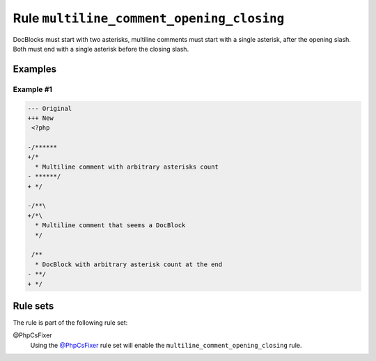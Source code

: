 ==========================================
Rule ``multiline_comment_opening_closing``
==========================================

DocBlocks must start with two asterisks, multiline comments must start with a
single asterisk, after the opening slash. Both must end with a single asterisk
before the closing slash.

Examples
--------

Example #1
~~~~~~~~~~

.. code-block:: diff

   --- Original
   +++ New
    <?php

   -/******
   +/*
     * Multiline comment with arbitrary asterisks count
   - ******/
   + */

   -/**\
   +/*\
     * Multiline comment that seems a DocBlock
     */

    /**
     * DocBlock with arbitrary asterisk count at the end
   - **/
   + */

Rule sets
---------

The rule is part of the following rule set:

@PhpCsFixer
  Using the `@PhpCsFixer <./../../ruleSets/PhpCsFixer.rst>`_ rule set will enable the ``multiline_comment_opening_closing`` rule.
